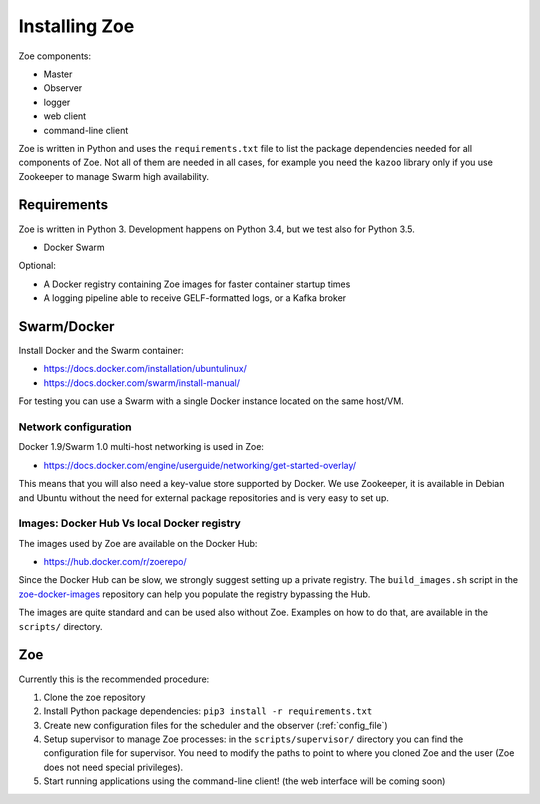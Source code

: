 Installing Zoe
==============

Zoe components:

* Master
* Observer
* logger
* web client
* command-line client

Zoe is written in Python and uses the ``requirements.txt`` file to list the package dependencies needed for all components of Zoe. Not all of them are needed in all cases, for example you need the ``kazoo`` library only if you use Zookeeper to manage Swarm high availability.

Requirements
------------

Zoe is written in Python 3. Development happens on Python 3.4, but we test also for Python 3.5.

* Docker Swarm

Optional:

* A Docker registry containing Zoe images for faster container startup times
* A logging pipeline able to receive GELF-formatted logs, or a Kafka broker

Swarm/Docker
------------

Install Docker and the Swarm container:

* https://docs.docker.com/installation/ubuntulinux/
* https://docs.docker.com/swarm/install-manual/

For testing you can use a Swarm with a single Docker instance located on the same host/VM.

Network configuration
^^^^^^^^^^^^^^^^^^^^^

Docker 1.9/Swarm 1.0 multi-host networking is used in Zoe:

* https://docs.docker.com/engine/userguide/networking/get-started-overlay/

This means that you will also need a key-value store supported by Docker. We use Zookeeper, it is available in Debian and Ubuntu without the need for external package
repositories and is very easy to set up.

Images: Docker Hub Vs local Docker registry
^^^^^^^^^^^^^^^^^^^^^^^^^^^^^^^^^^^^^^^^^^^

The images used by Zoe are available on the Docker Hub:

* https://hub.docker.com/r/zoerepo/

Since the Docker Hub can be slow, we strongly suggest setting up a private registry. The ``build_images.sh`` script in the
`zoe-docker-images <https://github.com/DistributedSystemsGroup/zoe-docker-images>`_ repository can help you populate the registry
bypassing the Hub.

The images are quite standard and can be used also without Zoe. Examples on how to do that, are available in the ``scripts/`` directory.


Zoe
---

Currently this is the recommended procedure:

1. Clone the zoe repository
2. Install Python package dependencies: ``pip3 install -r requirements.txt``
3. Create new configuration files for the scheduler and the observer (:ref:`config_file`)
4. Setup supervisor to manage Zoe processes: in the ``scripts/supervisor/`` directory you can find the configuration file for
   supervisor. You need to modify the paths to point to where you cloned Zoe and the user (Zoe does not need special privileges).
5. Start running applications using the command-line client! (the web interface will be coming soon)
